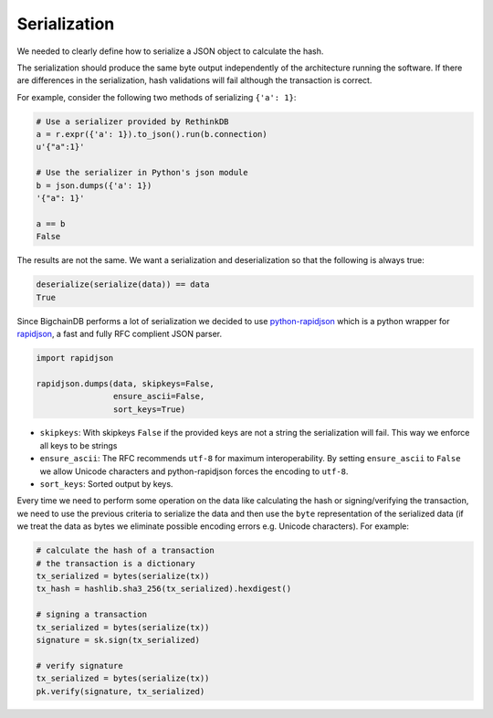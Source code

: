Serialization
=============

We needed to clearly define how to serialize a JSON object to calculate the hash.

The serialization should produce the same byte output independently of the architecture running the software. If there are differences in the serialization, hash validations will fail although the transaction is correct.

For example, consider the following two methods of serializing ``{'a': 1}``:

.. code:: python

   # Use a serializer provided by RethinkDB
   a = r.expr({'a': 1}).to_json().run(b.connection)
   u'{"a":1}'

   # Use the serializer in Python's json module
   b = json.dumps({'a': 1})
   '{"a": 1}'

   a == b
   False

The results are not the same. We want a serialization and deserialization so that the following is always true:

.. code:: python

   deserialize(serialize(data)) == data
   True

Since BigchainDB performs a lot of serialization we decided to use 
`python-rapidjson <https://github.com/python-rapidjson/python-rapidjson>`_
which is a python wrapper for `rapidjson <https://github.com/miloyip/rapidjson>`_, a fast and fully RFC complient JSON parser.

.. code:: python

   import rapidjson

   rapidjson.dumps(data, skipkeys=False,
                   ensure_ascii=False,
                   sort_keys=True)

- ``skipkeys``: With skipkeys ``False`` if the provided keys are not a string the serialization will fail. This way we enforce all keys to be strings
- ``ensure_ascii``: The RFC recommends ``utf-8`` for maximum interoperability. By setting ``ensure_ascii`` to ``False`` we allow Unicode characters and python-rapidjson forces the encoding to ``utf-8``.
- ``sort_keys``: Sorted output by keys.

Every time we need to perform some operation on the data like calculating the hash or signing/verifying the transaction, we need to use the previous criteria to serialize the data and then use the ``byte`` representation of the serialized data (if we treat the data as bytes we eliminate possible encoding errors e.g. Unicode characters). For example:

.. code:: python

   # calculate the hash of a transaction
   # the transaction is a dictionary
   tx_serialized = bytes(serialize(tx))
   tx_hash = hashlib.sha3_256(tx_serialized).hexdigest()

   # signing a transaction
   tx_serialized = bytes(serialize(tx))
   signature = sk.sign(tx_serialized)

   # verify signature
   tx_serialized = bytes(serialize(tx))
   pk.verify(signature, tx_serialized)
